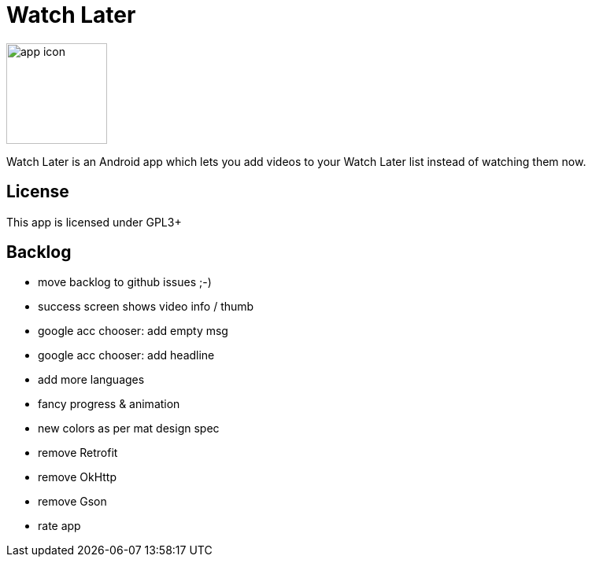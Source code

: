 Watch Later
===========

image:https://raw.githubusercontent.com/lambdasoup/watchlater/master/web_hi_res_512.png["app icon",width=128, height=128]

Watch Later is an Android app which lets you add videos to your Watch Later list instead of watching them now.

License
-------

This app is licensed under GPL3+

Backlog
-------

* move backlog to github issues ;-)
* success screen shows video info / thumb
* google acc chooser: add empty msg
* google acc chooser: add headline
* add more languages
* fancy progress & animation
* new colors as per mat design spec
* remove Retrofit
* remove OkHttp
* remove Gson
* rate app
